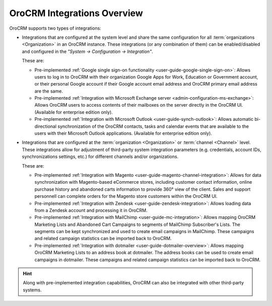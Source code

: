 .. _user-guide-integrations:

OroCRM Integrations Overview
============================

OroCRM supports two types of integrations: 

- Integrations that are configured at the system level and share the same configuration for all :term:`organizations <Organization>` in an OroCRM instance. These integrations (or any combination of them) can be enabled/disabled and configured in the *"System → Configuration → Integration"*.

  These are:

  - Pre-implemented :ref:`Google single sign-on functionality <user-guide-google-single-sign-on>`: Allows users to log in to OroCRM with their organization Google Apps for Work, Education or Government account, or their personal Google account if their Google account email address and OroCRM primary email address are the same.

  - Pre-implemented :ref:`Integration with Microsoft Exchange server <admin-configuration-ms-exchange>`: Allows OroCRM users to access contents of their mailboxes on the server directly in the OroCRM UI. (Available for enterprise edition only).

  - Pre-implemented :ref:`Integration with Microsoft Outlook <user-guide-synch-outlook>`: Allows automatic bi-directional synchronization of the OroCRM contacts, tasks and calendar events that are available to the users with their Microsoft Outlook applications. (Available for enterprise edition only).

- Integrations that are configured at the :term:`organization <Organization>` or :term:`channel <Channel>` level. These integrations allow for adjustment of third-party system integration parameters (e.g. credentials, account IDs, synchronizations settings, etc.) for different channels and/or organizations.

  These are:

  - Pre-implemented :ref:`Integration with Magento <user-guide-magento-channel-integration>`: Allows for data synchronization with Magento-based eCommerce stores, including customer contact information, online purchase history and abandoned carts information to provide 360° view of the client. Sales and support personnell can complete orders for the Magento store customers within the OroCRM UI.
  
  - Pre-implemented :ref:`Integration with Zendesk <user-guide-zendesk-integration>`: Allows loading data 
    from a Zendesk account and processing it in OroCRM.

  - Pre-implemented :ref:`Integration with MailChimp <user-guide-mc-integration>`: Allows mapping OroCRM 
    Marketing Lists and Abandoned Cart Campaigns to segments of MailChimp Subscriber's Lists. The segments can be kept 
    synchronized and used to create email campaigns in MailChimp. These campaigns and related campaign 
    statistics can be imported back to OroCRM.

  - Pre-implemented :ref:`Integration with dotmailer <user-guide-dotmailer-overview>`: Allows mapping OroCRM
    Marketing Lists to an address book at dotmailer. The address books can be used to create email campaigns in
    dotmailer. These campaigns and related campaign statistics can be imported back to OroCRM.

.. hint::

    Along with pre-implemented integration capabilities, OroCRM can also be integrated with other third-party
    systems.

